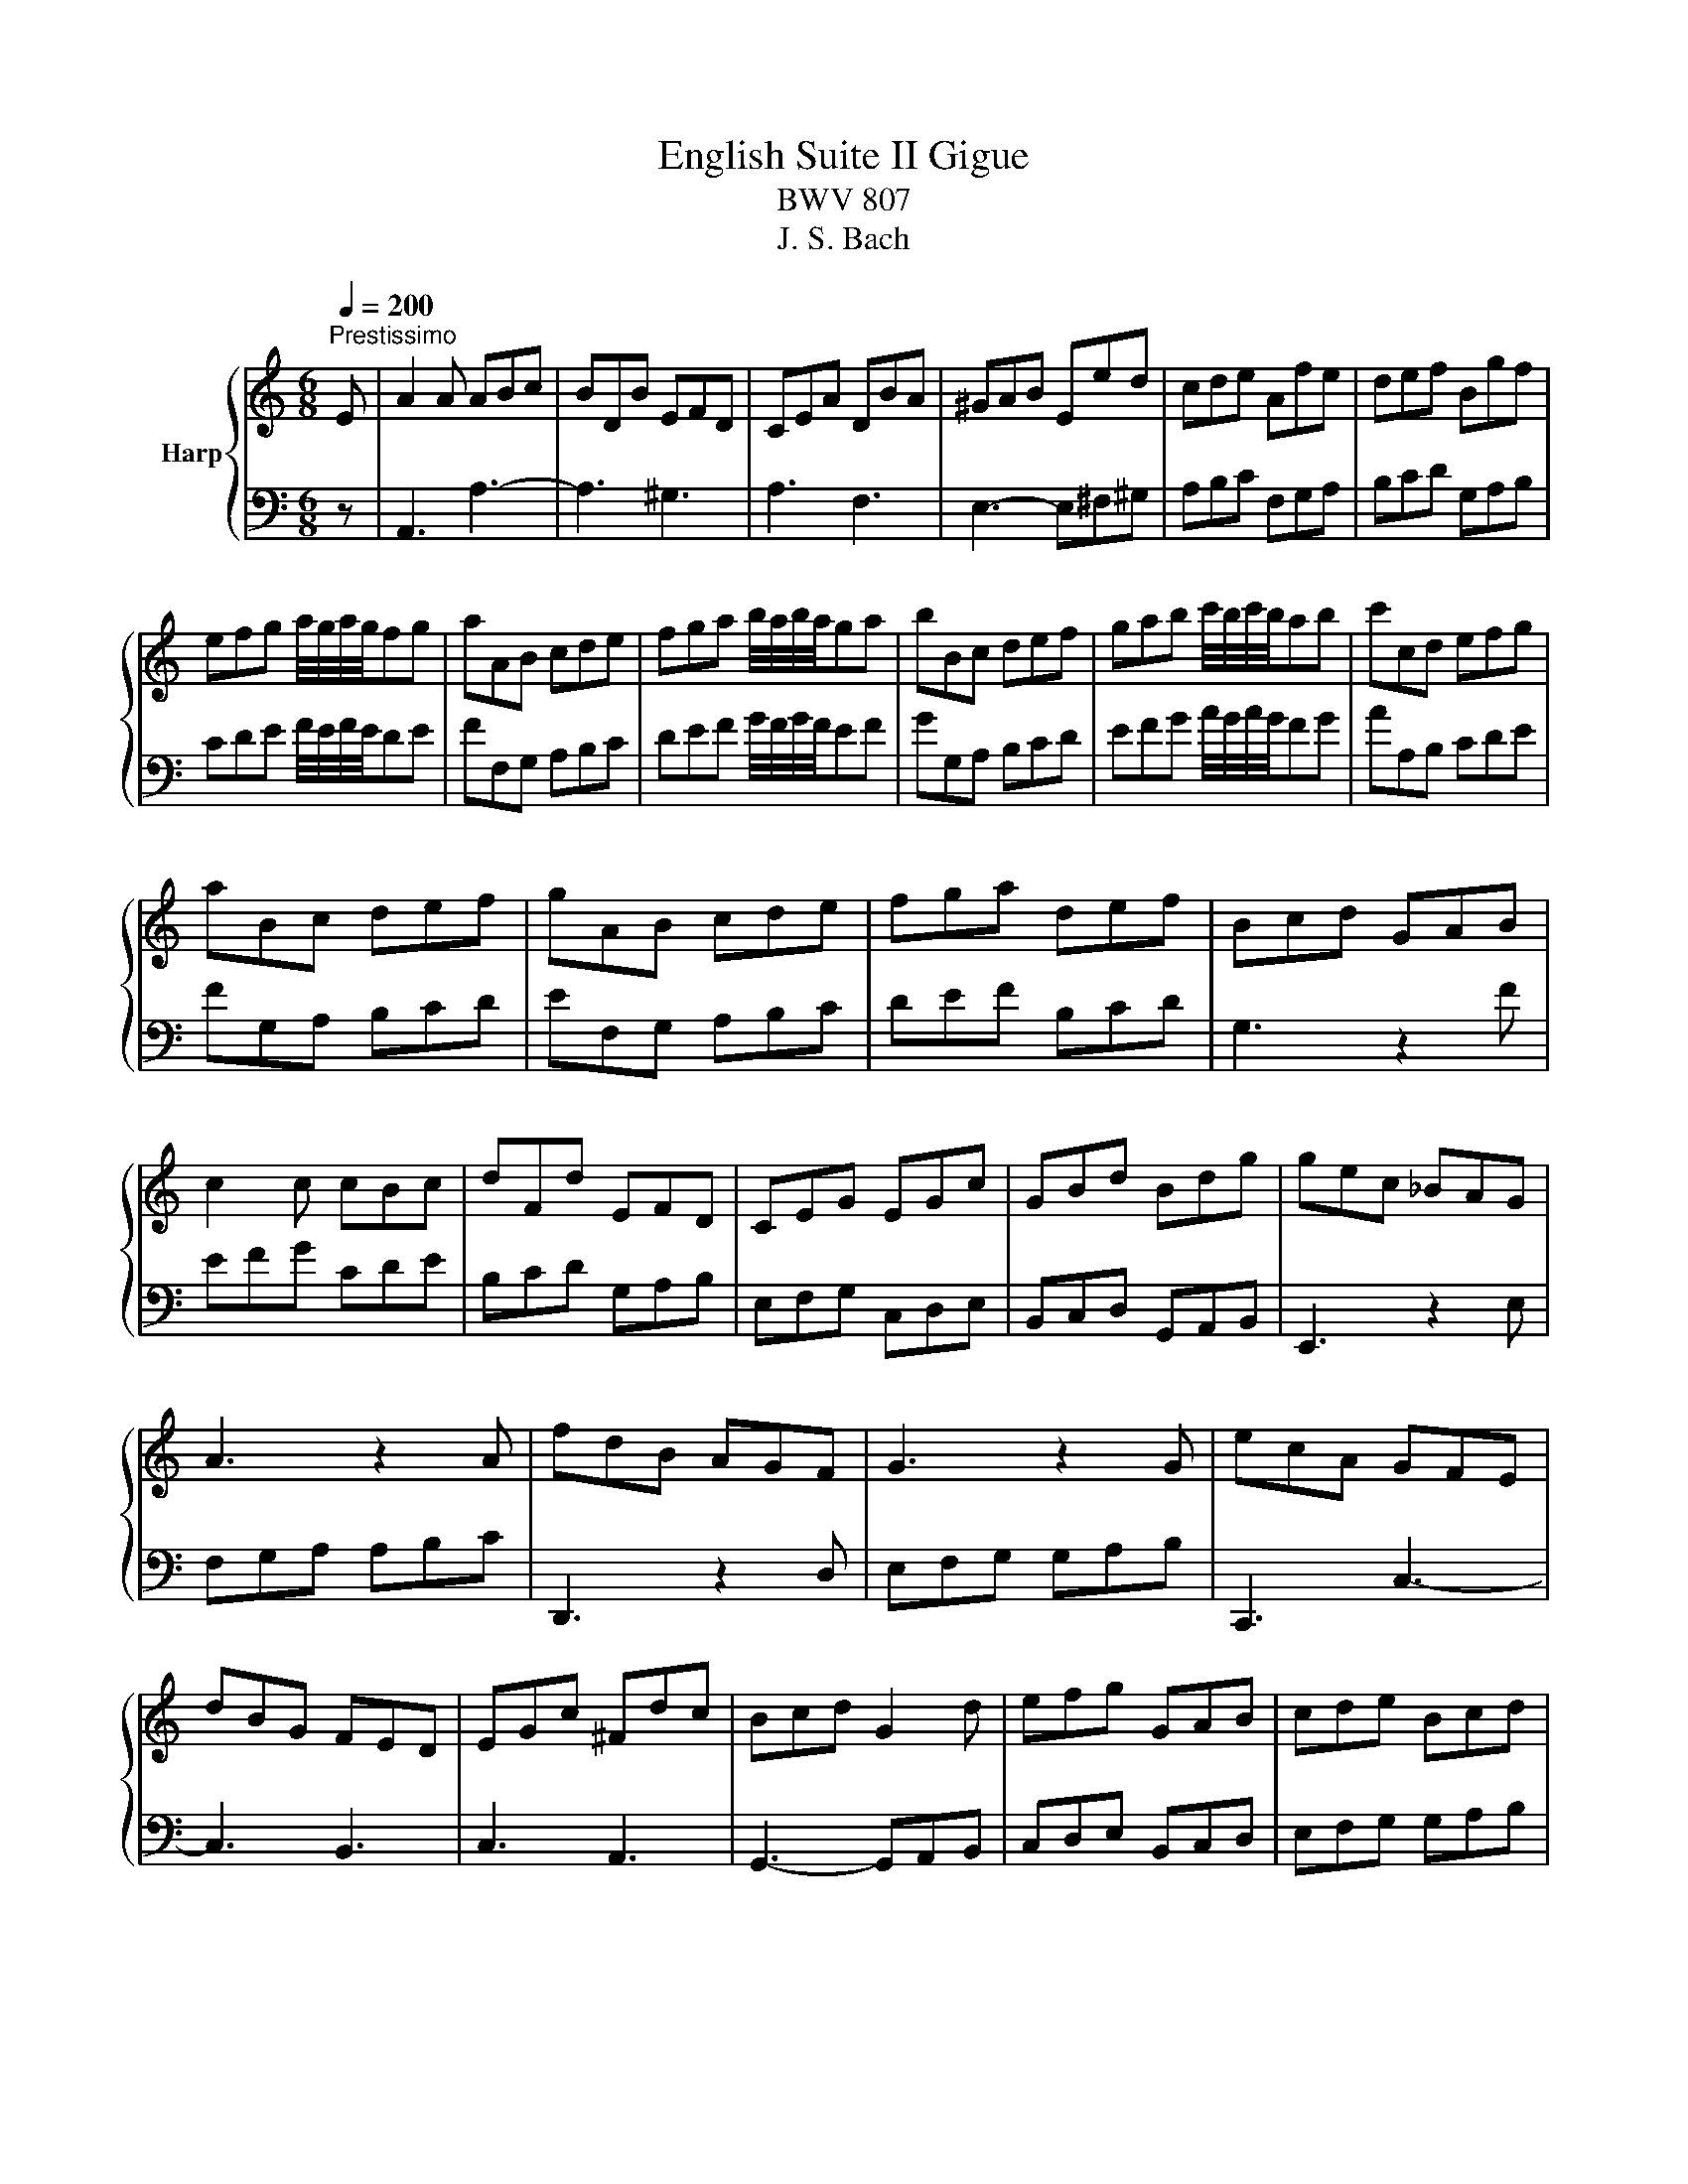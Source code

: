 X:1
T:English Suite II Gigue
T:BWV 807
T:J. S. Bach
%%score { 1 | 2 }
L:1/8
Q:1/4=200
M:6/8
K:C
V:1 treble nm="Harp"
V:2 bass 
V:1
"^Prestissimo" E | A2 A ABc | BDB EFD | CEA DBA | ^GAB Eed | cde Afe | def Bgf | %7
 efg a/4g/4a/4g/4fg | aAB cde | fga b/4a/4b/4a/4ga | bBc def | gab c'/4b/4c'/4b/4ab | c'cd efg | %13
 aBc def | gAB cde | fga def | Bcd GAB | c2 c cBc | dFd EFD | CEG EGc | GBd Bdg | gec _BAG | %22
 A3 z2 A | fdB AGF | G3 z2 G | ecA GFE | dBG FED | EGc ^Fdc | Bcd G2 d | efg GAB | cde Bcd | %31
 efg GAB | cde Bcd | efg f/4e/4f/4e/4dc | cGE C2 E | A2 A ABc | BDB EFD | CEA DBA | ^GAB Eed | %39
 cde Afe | def Bgf | efg a/4g/4a/4g/4fg | aAB cde | fga b/4a/4b/4a/4ga | bBc def | %45
 gab c'/4b/4c'/4b/4ab | c'cd efg | aBc def | gAB cde | fga def | Bcd GAB | c2 c cBc | dFd EFD | %53
 CEG EGc | GBd Bdg | gec _BAG | A3 z2 A | fdB AGF | G3 z2 G | ecA GFE | dBG FED | EGc ^Fdc | %62
 Bcd G2 d | efg GAB | cde Bcd | efg GAB | cde Bcd | efg f/4e/4f/4e/4dc | cGE C2 G | c2 c cde | %70
 dFd GAF | EcE DEC | B,CD G,2 D | E^FG ABc | ^D2 c B3 | DE^F ^GAB | ^C2 B A3 | CDE ^FGA | %78
 B,2 A G3 | A,2 G ^F3 | G,2 ^F E^DE | ^DE^F B,BA | GAB EcB | ABc ^Fdc | Bcd Ged | ^c^de A^fe | %86
 ^de^f g/4f/4g/4f/4ef | gGA B^c^d | e^fg a/4g/4a/4g/4fg | aAB ^c^de | ^fga b/4a/4b/4a/4ga | %91
 b^c^d e^fg | aB^c ^de^f | gab Be^d | e3 z2 e | e^cA GFE | FDF AFA | dBG FED | ECE GEG | cAF EDC | %100
 B^GE DCB, | CEA DBA | ^GAB E2 B | cde E^F^G | ABc ^GAB | cde E^F^G | ABc ^GAB | cde cBA | %108
 AEC A,2 G | c2 c cde | dFd GAF | EcE DEC | B,CD G,2 D | E^FG ABc | ^D2 c B3 | DE^F ^GAB | %116
 ^C2 B A3 | CDE ^FGA | B,2 A G3 | A,2 G ^F3 | G,2 ^F E^DE | ^DE^F B,BA | GAB EcB | ABc ^Fdc | %124
 Bcd Ged | ^c^de A^fe | ^de^f g/4f/4g/4f/4ef | gGA B^c^d | e^fg a/4g/4a/4g/4fg | aAB ^c^de | %130
 ^fga b/4a/4b/4a/4ga | b^c^d e^fg | aB^c ^de^f | gab Be^d | e3 z2 e | e^cA GFE | FDF AFA | %137
 dBG FED | ECE GEG | cAF EDC | B^GE DCB, | CEA DBA | ^GAB E2 B | cde E^F^G | ABc ^GAB | cde E^F^G | %146
 ABc ^GAB | cde cBA | AEC A,2 E | A2 A ABc | BDB EFD | CEA DBA | ^GAB Eed | cde Afe | def Bgf | %155
 efg a/4g/4a/4g/4fg | aAB cde | fga b/4a/4b/4a/4ga | bBc def | gab c'/4b/4c'/4b/4ab | c'cd efg | %161
 aBc def | gAB cde | fga def | Bcd GAB | c2 c cBc | dFd EFD | CEG EGc | GBd Bdg | gec _BAG | %170
 A3 z2 A | fdB AGF | G3 z2 G | ecA GFE | dBG FED | EGc ^Fdc | Bcd G2 d | efg GAB | cde Bcd | %179
 efg GAB | cde Bcd | efg f/4e/4f/4e/4dc | cGE C2 G | c2 c cde | dFd GAF | EcE DEC | B,CD G,2 D | %187
 E^FG ABc | ^D2 c B3 | DE^F ^GAB | ^C2 B A3 | CDE ^FGA | B,2 A G3 | A,2 G ^F3 | G,2 ^F E^DE | %195
 ^DE^F B,BA | GAB EcB | ABc ^Fdc | Bcd Ged | ^c^de A^fe | ^de^f g/4f/4g/4f/4ef | gGA B^c^d | %202
 e^fg a/4g/4a/4g/4fg | aAB ^c^de | ^fga b/4a/4b/4a/4ga | b^c^d e^fg | aB^c ^de^f | gab Be^d | %208
 e3 z2 e | e^cA GFE | FDF AFA | dBG FED | ECE GEG | cAF EDC | B^GE DCB, | CEA DBA | ^GAB E2 B | %217
 cde E^F^G | ABc ^GAB | cde E^F^G | ABc ^GAB | cde cBA | AEC A,2 z |] %223
V:2
 z | A,,3 A,3- | A,3 ^G,3 | A,3 F,3 | E,3- E,^F,^G, | A,B,C F,G,A, | B,CD G,A,B, | %7
 CDE F/4E/4F/4E/4DE | FF,G, A,B,C | DEF G/4F/4G/4F/4EF | GG,A, B,CD | EFG A/4G/4A/4G/4FG | %12
 AA,B, CDE | FG,A, B,CD | EF,G, A,B,C | DEF B,CD | G,3 z2 F | EFG CDE | B,CD G,A,B, | %19
 E,F,G, C,D,E, | B,,C,D, G,,A,,B,, | E,,3 z2 E, | F,G,A, A,B,C | D,,3 z2 D, | E,F,G, G,A,B, | %25
 C,,3 C,3- | C,3 B,,3 | C,3 A,,3 | G,,3- G,,A,,B,, | C,D,E, B,,C,D, | E,F,G, G,A,B, | CDE B,CD | %32
[I:staff -1] EFG GAB | c2 F G2[I:staff +1] G, | C,3- C,E,C, | A,,3 A,3- | A,3 ^G,3 | A,3 F,3 | %38
 E,3- E,^F,^G, | A,B,C F,G,A, | B,CD G,A,B, | CDE F/4E/4F/4E/4DE | FF,G, A,B,C | %43
 DEF G/4F/4G/4F/4EF | GG,A, B,CD | EFG A/4G/4A/4G/4FG | AA,B, CDE | FG,A, B,CD | EF,G, A,B,C | %49
 DEF B,CD | G,3 z2 F | EFG CDE | B,CD G,A,B, | E,F,G, C,D,E, | B,,C,D, G,,A,,B,, | E,,3 z2 E, | %56
 F,G,A, A,B,C | D,,3 z2 D, | E,F,G, G,A,B, | C,,3 C,3- | C,3 B,,3 | C,3 A,,3 | G,,3- G,,A,,B,, | %63
 C,D,E, B,,C,D, | E,F,G, G,A,B, | CDE B,CD |[I:staff -1] EFG GAB | c2 F G2[I:staff +1] G, | %68
 C,3- C,G,,E,, | C,,3 C,3- | C,3 B,,3 | C,3 F,,3 | G,,3- G,,A,,B,, | C,D,E, ^F,G,A, | %74
 B,,B,A, ^G,A,^F, | ^G,^F,E, D,C,B,, | A,,A,G, ^F,G,E, | ^F,E,D, C,B,,A,, | G,,G,^F, E,^D,E, | %79
 ^F,,^F,E, ^D,^C,D, | E,,E,D, C,B,,A,, | B,,3- B,,^C,^D, | E,^F,G, C,D,E, | ^F,G,A, D,E,F, | %84
 G,A,B, E,^F,G, | A,B,C ^F,G,A, | B,^C^D E/4D/4E/4D/4CD | EE,^F, G,A,B, | ^C^DE F/4E/4F/4E/4DE | %89
 ^F^F,G, A,B,^C | ^DE^F G/4F/4G/4F/4EF | GA,B, ^C^DE | ^FG,A, B,^C^D | E2 A, B,2 B,, | %94
 E,^F,G, G,A,_B, | ^C,3 z2 A,, | D,F,A, D2 C, | B,,3 z2 G,, | C,E,G, C2 B,, | A,,3 A,3- | %100
 A,3 ^G,3 | A,3 F,3 | E,3 E,,^F,,^G,, | A,,B,,C, ^G,,A,,B,, | C,D,E, E,^F,^G, | A,B,C ^G,A,B, | %106
[I:staff -1] CDE E^F^G | A2 D E2[I:staff +1] E, | A,3- A,G,F, | E,F,G, C,3- | C,3 B,,3 | C,3 F,,3 | %112
 G,,3- G,,A,,B,, | C,D,E, ^F,G,A, | B,,B,A, ^G,A,^F, | ^G,^F,E, D,C,B,, | A,,A,G, ^F,G,E, | %117
 ^F,E,D, C,B,,A,, | G,,G,^F, E,^D,E, | ^F,,^F,E, ^D,^C,D, | E,,E,D, C,B,,A,, | B,,3- B,,^C,^D, | %122
 E,^F,G, C,D,E, | ^F,G,A, D,E,F, | G,A,B, E,^F,G, | A,B,C ^F,G,A, | B,^C^D E/4D/4E/4D/4CD | %127
 EE,^F, G,A,B, | ^C^DE F/4E/4F/4E/4DE | ^F^F,G, A,B,^C | ^DE^F G/4F/4G/4F/4EF | GA,B, ^C^DE | %132
 ^FG,A, B,^C^D | E2 A, B,2 B,, | E,^F,G, G,A,_B, | ^C,3 z2 A,, | D,F,A, D2 C, | B,,3 z2 G,, | %138
 C,E,G, C2 B,, | A,,3 A,3- | A,3 ^G,3 | A,3 F,3 | E,3 E,,^F,,^G,, | A,,B,,C, ^G,,A,,B,, | %144
 C,D,E, E,^F,^G, | A,B,C ^G,A,B, |[I:staff -1] CDE E^F^G | A2 D E2[I:staff +1] E, | A,3- A,E,C, | %149
 A,,3 A,3- | A,3 ^G,3 | A,3 F,3 | E,3- E,^F,^G, | A,B,C F,G,A, | B,CD G,A,B, | CDE F/4E/4F/4E/4DE | %156
 FF,G, A,B,C | DEF G/4F/4G/4F/4EF | GG,A, B,CD | EFG A/4G/4A/4G/4FG | AA,B, CDE | FG,A, B,CD | %162
 EF,G, A,B,C | DEF B,CD | G,3 z2 F | EFG CDE | B,CD G,A,B, | E,F,G, C,D,E, | B,,C,D, G,,A,,B,, | %169
 E,,3 z2 E, | F,G,A, A,B,C | D,,3 z2 D, | E,F,G, G,A,B, | C,,3 C,3- | C,3 B,,3 | C,3 A,,3 | %176
 G,,3- G,,A,,B,, | C,D,E, B,,C,D, | E,F,G, G,A,B, | CDE B,CD |[I:staff -1] EFG GAB | %181
 c2 F G2[I:staff +1] G, | C,3- C,G,,E,, | C,,3 C,3- | C,3 B,,3 | C,3 F,,3 | G,,3- G,,A,,B,, | %187
 C,D,E, ^F,G,A, | B,,B,A, ^G,A,^F, | ^G,^F,E, D,C,B,, | A,,A,G, ^F,G,E, | ^F,E,D, C,B,,A,, | %192
 G,,G,^F, E,^D,E, | ^F,,^F,E, ^D,^C,D, | E,,E,D, C,B,,A,, | B,,3- B,,^C,^D, | E,^F,G, C,D,E, | %197
 ^F,G,A, D,E,F, | G,A,B, E,^F,G, | A,B,C ^F,G,A, | B,^C^D E/4D/4E/4D/4CD | EE,^F, G,A,B, | %202
 ^C^DE F/4E/4F/4E/4DE | ^F^F,G, A,B,^C | ^DE^F G/4F/4G/4F/4EF | GA,B, ^C^DE | ^FG,A, B,^C^D | %207
 E2 A, B,2 B,, | E,^F,G, G,A,_B, | ^C,3 z2 A,, | D,F,A, D2 C, | B,,3 z2 G,, | C,E,G, C2 B,, | %213
 A,,3 A,3- | A,3 ^G,3 | A,3 F,3 | E,3 E,,^F,,^G,, | A,,B,,C, ^G,,A,,B,, | C,D,E, E,^F,^G, | %219
 A,B,C ^G,A,B, |[I:staff -1] CDE E^F^G | A2 D E2[I:staff +1] E, | A,,3- A,,2 z |] %223

